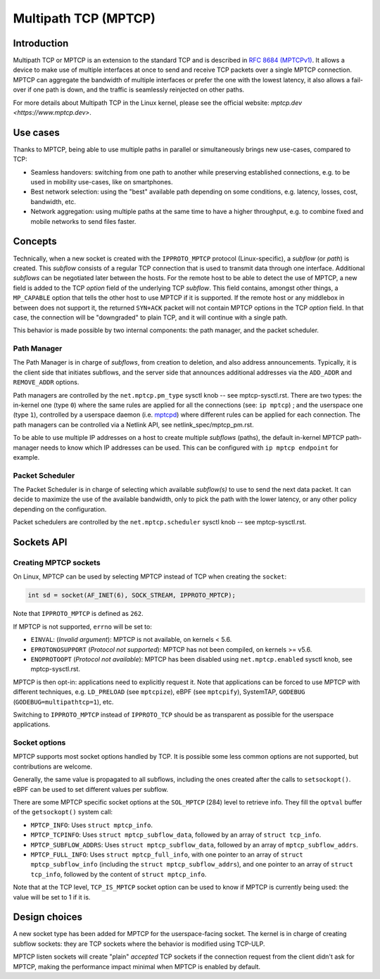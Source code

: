 .. SPDX-License-Identifier: GPL-2.0

=====================
Multipath TCP (MPTCP)
=====================

Introduction
============

Multipath TCP or MPTCP is an extension to the standard TCP and is described in
`RFC 8684 (MPTCPv1) <https://www.rfc-editor.org/rfc/rfc8684.html>`_. It allows a
device to make use of multiple interfaces at once to send and receive TCP
packets over a single MPTCP connection. MPTCP can aggregate the bandwidth of
multiple interfaces or prefer the one with the lowest latency, it also allows a
fail-over if one path is down, and the traffic is seamlessly reinjected on other
paths.

For more details about Multipath TCP in the Linux kernel, please see the
official website: `mptcp.dev <https://www.mptcp.dev>`.


Use cases
=========

Thanks to MPTCP, being able to use multiple paths in parallel or simultaneously
brings new use-cases, compared to TCP:

- Seamless handovers: switching from one path to another while preserving
  established connections, e.g. to be used in mobility use-cases, like on
  smartphones.
- Best network selection: using the "best" available path depending on some
  conditions, e.g. latency, losses, cost, bandwidth, etc.
- Network aggregation: using multiple paths at the same time to have a higher
  throughput, e.g. to combine fixed and mobile networks to send files faster.


Concepts
========

Technically, when a new socket is created with the ``IPPROTO_MPTCP`` protocol
(Linux-specific), a *subflow* (or *path*) is created. This *subflow* consists of
a regular TCP connection that is used to transmit data through one interface.
Additional *subflows* can be negotiated later between the hosts. For the remote
host to be able to detect the use of MPTCP, a new field is added to the TCP
*option* field of the underlying TCP *subflow*. This field contains, amongst
other things, a ``MP_CAPABLE`` option that tells the other host to use MPTCP if
it is supported. If the remote host or any middlebox in between does not support
it, the returned ``SYN+ACK`` packet will not contain MPTCP options in the TCP
*option* field. In that case, the connection will be "downgraded" to plain TCP,
and it will continue with a single path.

This behavior is made possible by two internal components: the path manager, and
the packet scheduler.

Path Manager
------------

The Path Manager is in charge of *subflows*, from creation to deletion, and also
address announcements. Typically, it is the client side that initiates subflows,
and the server side that announces additional addresses via the ``ADD_ADDR`` and
``REMOVE_ADDR`` options.

Path managers are controlled by the ``net.mptcp.pm_type`` sysctl knob -- see
mptcp-sysctl.rst. There are two types: the in-kernel one (type ``0``) where the
same rules are applied for all the connections (see: ``ip mptcp``) ; and the
userspace one (type ``1``), controlled by a userspace daemon (i.e. `mptcpd
<https://mptcpd.mptcp.dev/>`_) where different rules can be applied for each
connection. The path managers can be controlled via a Netlink API, see
netlink_spec/mptcp_pm.rst.

To be able to use multiple IP addresses on a host to create multiple *subflows*
(paths), the default in-kernel MPTCP path-manager needs to know which IP
addresses can be used. This can be configured with ``ip mptcp endpoint`` for
example.

Packet Scheduler
----------------

The Packet Scheduler is in charge of selecting which available *subflow(s)* to
use to send the next data packet. It can decide to maximize the use of the
available bandwidth, only to pick the path with the lower latency, or any other
policy depending on the configuration.

Packet schedulers are controlled by the ``net.mptcp.scheduler`` sysctl knob --
see mptcp-sysctl.rst.


Sockets API
===========

Creating MPTCP sockets
----------------------

On Linux, MPTCP can be used by selecting MPTCP instead of TCP when creating the
``socket``:

.. code-block:: C

    int sd = socket(AF_INET(6), SOCK_STREAM, IPPROTO_MPTCP);

Note that ``IPPROTO_MPTCP`` is defined as ``262``.

If MPTCP is not supported, ``errno`` will be set to:

- ``EINVAL``: (*Invalid argument*): MPTCP is not available, on kernels < 5.6.
- ``EPROTONOSUPPORT`` (*Protocol not supported*): MPTCP has not been compiled,
  on kernels >= v5.6.
- ``ENOPROTOOPT`` (*Protocol not available*): MPTCP has been disabled using
  ``net.mptcp.enabled`` sysctl knob, see mptcp-sysctl.rst.

MPTCP is then opt-in: applications need to explicitly request it. Note that
applications can be forced to use MPTCP with different techniques, e.g.
``LD_PRELOAD`` (see ``mptcpize``), eBPF (see ``mptcpify``), SystemTAP,
``GODEBUG`` (``GODEBUG=multipathtcp=1``), etc.

Switching to ``IPPROTO_MPTCP`` instead of ``IPPROTO_TCP`` should be as
transparent as possible for the userspace applications.

Socket options
--------------

MPTCP supports most socket options handled by TCP. It is possible some less
common options are not supported, but contributions are welcome.

Generally, the same value is propagated to all subflows, including the ones
created after the calls to ``setsockopt()``. eBPF can be used to set different
values per subflow.

There are some MPTCP specific socket options at the ``SOL_MPTCP`` (284) level to
retrieve info. They fill the ``optval`` buffer of the ``getsockopt()`` system
call:

- ``MPTCP_INFO``: Uses ``struct mptcp_info``.
- ``MPTCP_TCPINFO``: Uses ``struct mptcp_subflow_data``, followed by an array of
  ``struct tcp_info``.
- ``MPTCP_SUBFLOW_ADDRS``: Uses ``struct mptcp_subflow_data``, followed by an
  array of ``mptcp_subflow_addrs``.
- ``MPTCP_FULL_INFO``: Uses ``struct mptcp_full_info``, with one pointer to an
  array of ``struct mptcp_subflow_info`` (including the
  ``struct mptcp_subflow_addrs``), and one pointer to an array of
  ``struct tcp_info``, followed by the content of ``struct mptcp_info``.

Note that at the TCP level, ``TCP_IS_MPTCP`` socket option can be used to know
if MPTCP is currently being used: the value will be set to 1 if it is.


Design choices
==============

A new socket type has been added for MPTCP for the userspace-facing socket. The
kernel is in charge of creating subflow sockets: they are TCP sockets where the
behavior is modified using TCP-ULP.

MPTCP listen sockets will create "plain" *accepted* TCP sockets if the
connection request from the client didn't ask for MPTCP, making the performance
impact minimal when MPTCP is enabled by default.
